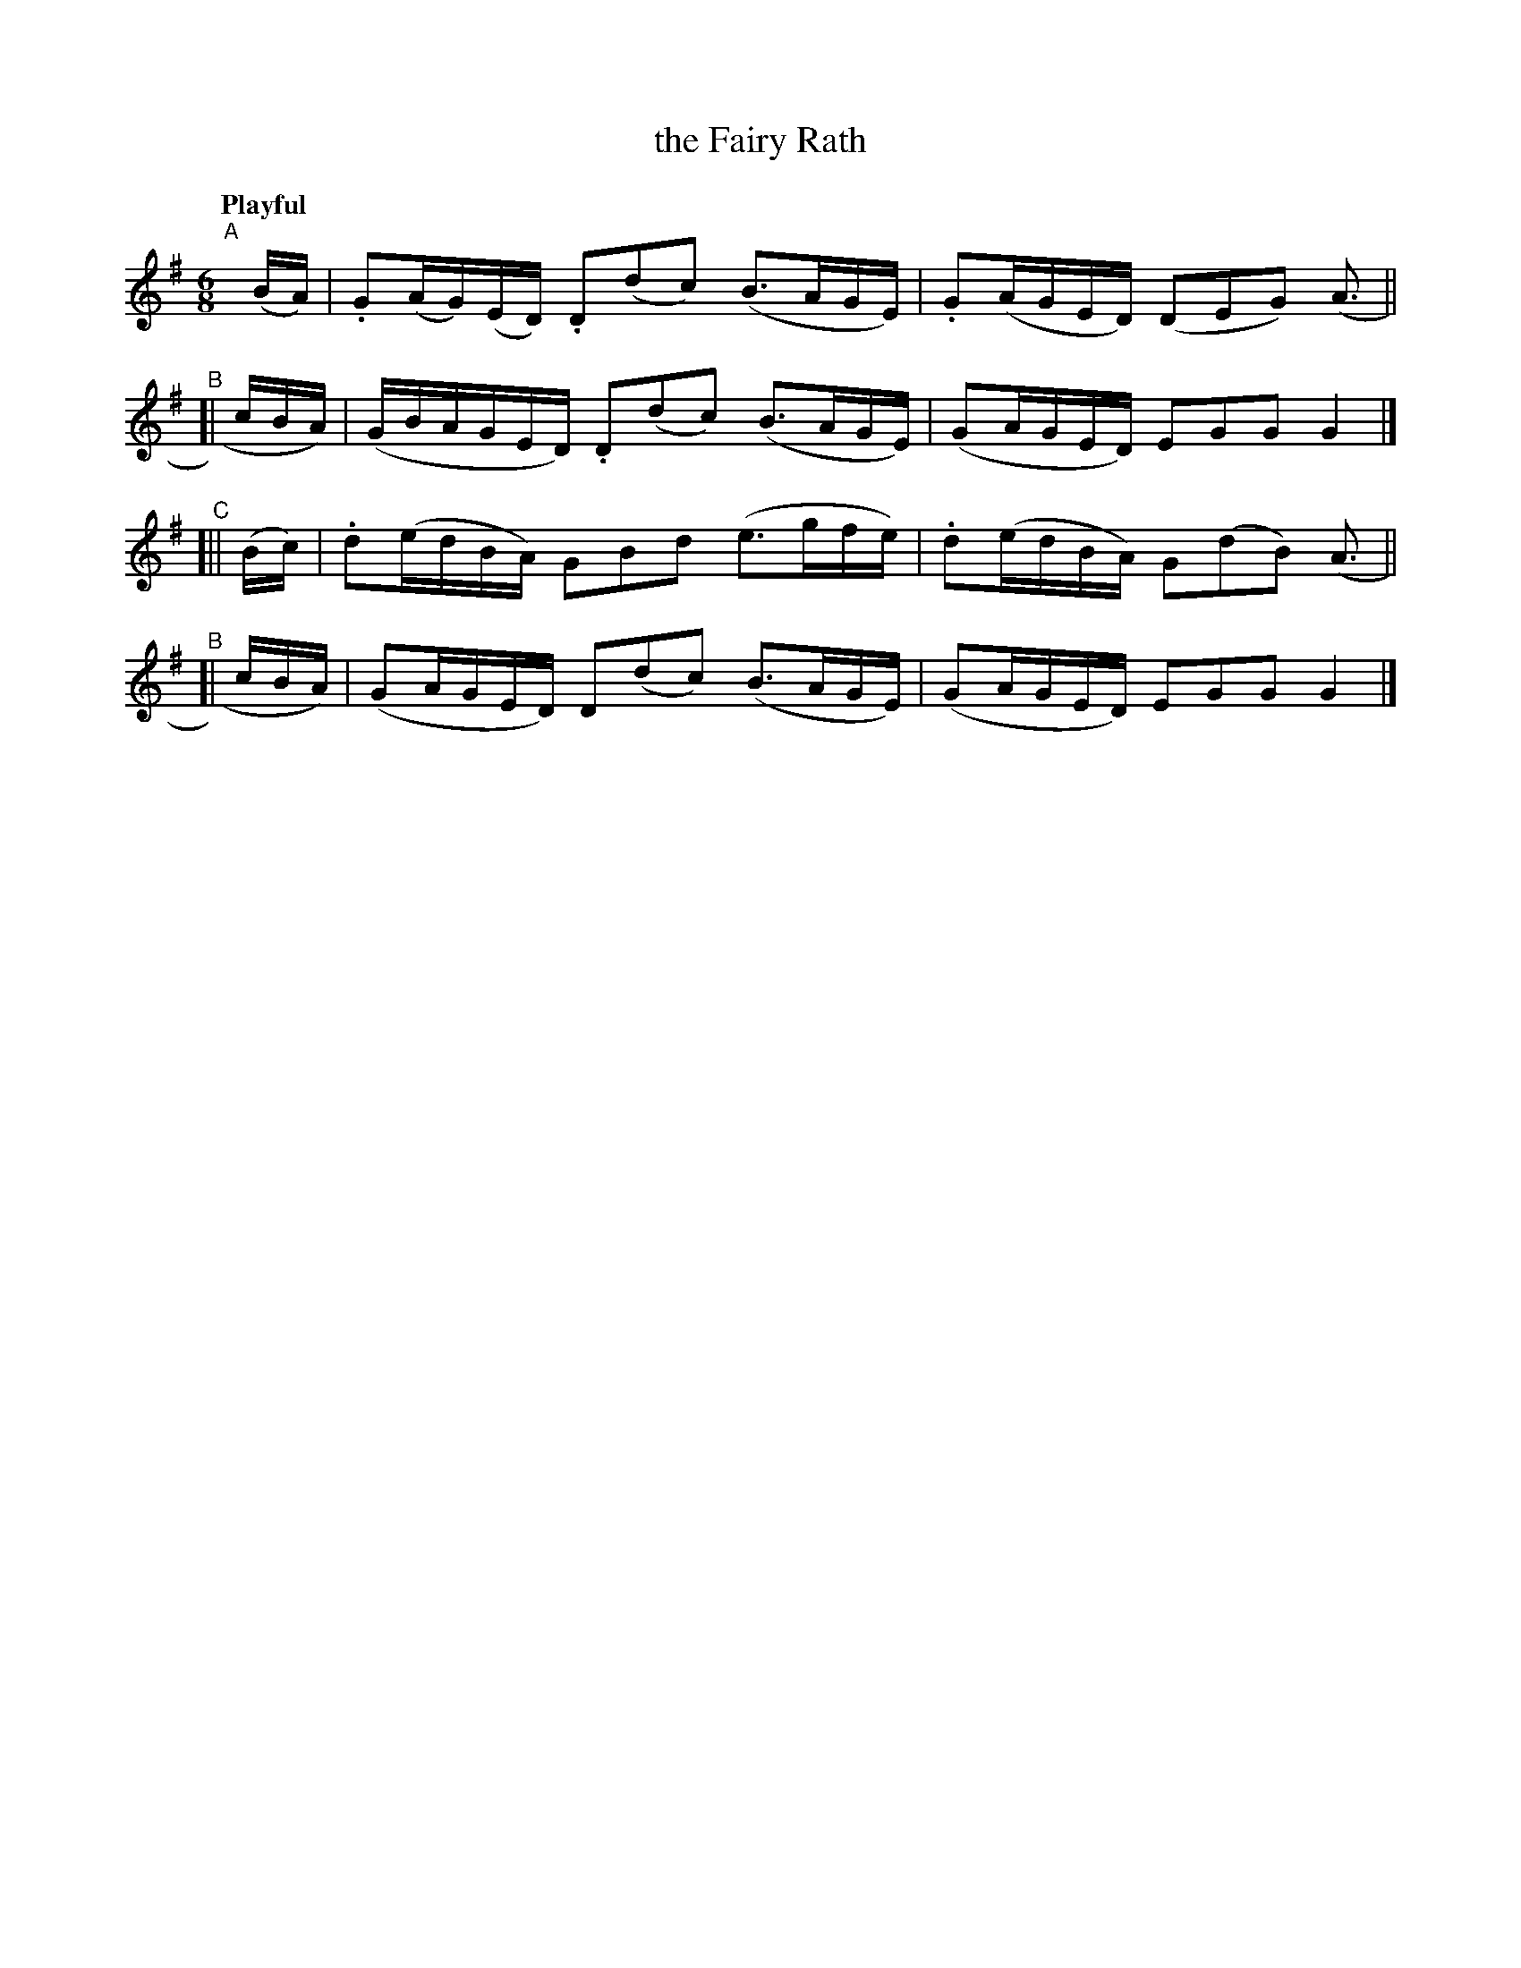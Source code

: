 X: 408
T: the Fairy Rath
N: Irish title: an ra.t si.de
R: air
%S: s:4 b:8(2+2+2+2)
N: This is more like a 3-bar waltz, with 2/3 of its bar lines missing.
B: O'Neill's 1850 #408
Z: henrik.norbeck@mailbox.swipnet.se
Q: "Playful"
M: 6/8
L: 1/16
K: G
"^A"[|] (BA) | .G2(AG)(ED) .D2(d2c2) (B3AGE) | .G2(AGED) (D2E2G2) (A3 ||
"^B"[|  cBA) | (GBAGED)    .D2(d2c2) (B3AGE) |  (G2AGED) E2G2G2    G4 |]
"^C"[|| (Bc) | .d2(edBA)    G2B2d2   (e3gfe) | .d2(edBA) G2(d2B2) (A3 ||
"^B"[|  cBA) | (G2AGED)     D2(d2c2) (B3AGE) |  (G2AGED) E2G2G2    G4 |]
